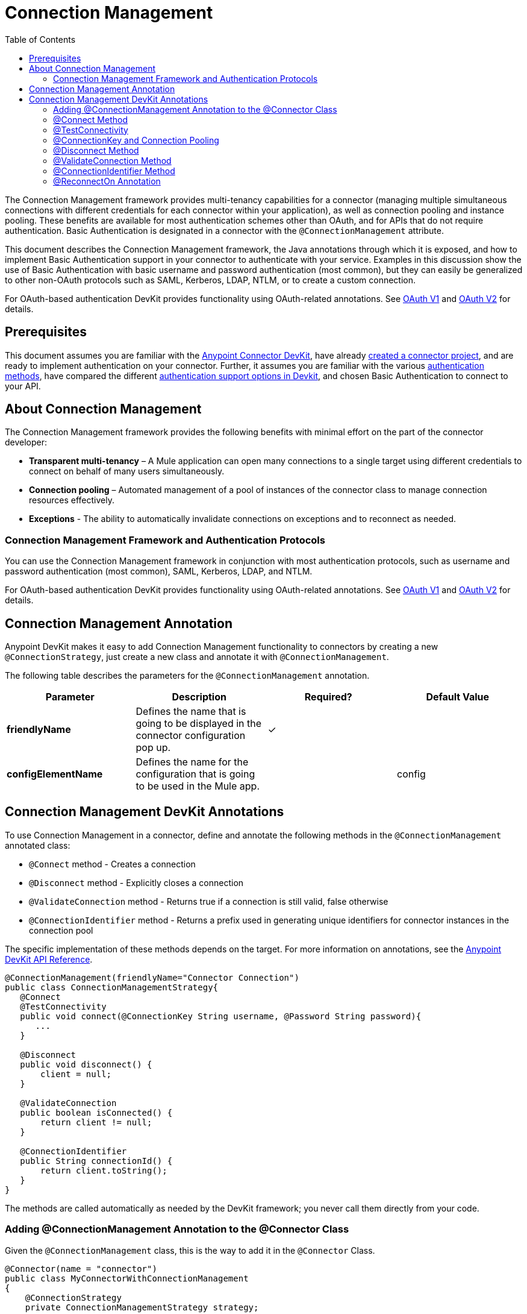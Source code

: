 = Connection Management
:keywords: devkit, connection, connectivity, test, authentication
:toc: macro
:toclevels: 2

toc::[]

:keywords: devkit, connection, authentication, annotations, test connectivity, pooling, disconnect, validate, identify, reconnect on

The Connection Management framework provides multi-tenancy capabilities for a connector (managing multiple simultaneous connections with different credentials for each connector within your application), as well as connection pooling and instance pooling. These benefits are available for most authentication schemes other than OAuth, and for APIs that do not require authentication. Basic Authentication is designated in a connector with the `@ConnectionManagement` attribute.

This document describes the Connection Management framework, the Java annotations through which it is exposed, and how to implement Basic Authentication support in your connector to authenticate with your service. Examples in this discussion show the use of Basic Authentication with basic username and password authentication (most common), but they can easily be generalized to other non-OAuth protocols such as SAML, Kerberos, LDAP, NTLM, or to create a custom connection.

For OAuth-based authentication DevKit provides functionality using OAuth-related annotations. See link:/anypoint-connector-devkit/v/3.8/oauth-v1[OAuth V1] and link:/anypoint-connector-devkit/v/3.8/oauth-v2[OAuth V2] for details.

== Prerequisites

This document assumes you are familiar with the link:/anypoint-connector-devkit/v/3.8[Anypoint Connector DevKit], have already link:/anypoint-connector-devkit/v/3.8/creating-an-anypoint-connector-project[created a connector project], and are ready to implement authentication on your connector. Further, it assumes you are familiar with the various link:/anypoint-connector-devkit/v/3.8/authentication-methods[authentication methods], have compared the different link:/anypoint-connector-devkit/v/3.8/authentication[authentication support options in Devkit], and chosen Basic Authentication to connect to your API.

== About Connection Management

The Connection Management framework provides the following benefits with minimal effort on the part of the connector developer:

* *Transparent multi-tenancy* – A Mule application can open many connections to a single target using different credentials to connect on behalf of many users simultaneously.
* *Connection pooling* – Automated management of a pool of instances of the connector class to manage connection resources effectively.
* *Exceptions* - The ability to automatically invalidate connections on exceptions and to reconnect as needed.

=== Connection Management Framework and Authentication Protocols

You can use the Connection Management framework in conjunction with most authentication protocols, such as username and password authentication (most common), SAML, Kerberos, LDAP, and NTLM.

For OAuth-based authentication DevKit provides functionality using OAuth-related annotations. See link:/anypoint-connector-devkit/v/3.8/oauth-v1[OAuth V1]  and link:/anypoint-connector-devkit/v/3.8/oauth-v2[OAuth V2] for details.

== Connection Management Annotation

Anypoint DevKit makes it easy to add Connection Management functionality to connectors by creating a new `@ConnectionStrategy`, just create a new class and annotate it with `@ConnectionManagement`.

The following table describes the parameters for the `@ConnectionManagement` annotation.

[%header,cols="4*"]
|===
|Parameter |Description |Required? |Default Value
a|
*friendlyName*

 |Defines the name that is going to be displayed in the connector configuration pop up. | ✓ | 
a|
*configElementName*

 |Defines the name for the configuration that is going to be used in the Mule app. |  | config
|===

== Connection Management DevKit Annotations

To use Connection Management in a connector, define and annotate the following methods in the `@ConnectionManagement` annotated class:

* `@Connect` method - Creates a connection
* `@Disconnect` method - Explicitly closes a connection
* `@ValidateConnection` method - Returns true if a connection is still valid, false otherwise
* `@ConnectionIdentifier` method - Returns a prefix used in generating unique identifiers for connector instances in the connection pool

The specific implementation of these methods depends on the target. For more information on annotations, see the link:http://mulesoft.github.io/mule-devkit/[Anypoint DevKit API Reference].

[source,java, linenums]
----
@ConnectionManagement(friendlyName="Connector Connection")
public class ConnectionManagementStrategy{
   @Connect
   @TestConnectivity
   public void connect(@ConnectionKey String username, @Password String password){
      ...
   }

   @Disconnect
   public void disconnect() {
       client = null;
   }

   @ValidateConnection
   public boolean isConnected() {
       return client != null;
   }

   @ConnectionIdentifier
   public String connectionId() {
       return client.toString();
   }
}
----

The methods are called automatically as needed by the DevKit framework; you never call them directly from your code.


=== Adding @ConnectionManagement Annotation to the @Connector Class

Given the `@ConnectionManagement` class, this is the way to add it in the `@Connector` Class.

[source,java, linenums]
----
@Connector(name = "connector")
public class MyConnectorWithConnectionManagement
{
    @ConnectionStrategy
    private ConnectionManagementStrategy strategy;

    /**
    * Processors
    */
}
----

Ensure that strategy has a public getter and setter (not shown).

=== @Connect Method

This method is responsible for creating a connection to the target. The `@Connect` method is called automatically by Mule when the connector starts up, or if the connection to the API has been lost and must be reestablished. When this method finishes, if authentication is successful, the connector instance is ready to make operations.

A method annotated with `@Connect` must:

* Be public
* Throw `org.mule.api.ConnectionException` (and no other exceptions)
* Have a `void` return type
* Annotate only one method with `@Connect`
* Annotate `@Connect` method with `@TestConnectivity`
* Annotate at least one parameter with `@ConnectionKey`

The specific code that implements the actual connection depends on the API. Here is an example implementation of a `@Connect` method:

[source,java, linenums]
----
@Connect
@TestConnectivity
   public void connect(@ConnectionKey String username, @Password String password)
     throws ConnectionException {
        try{
           setClient(new SendGrid(username, password));
        }catch(Exception e){
           throw new ConnectionException(INCORRECT_CREDENTIALS,”” , e.getMessage());
        }
      }
----

The parameters required by this method are the credentials needed for authentication, in this case username and password. Since this method is annotated with `@Connect`, Anypoint DevKit makes these parameters available both in the configuration element for this connector (as occurs with `@Configurable` fields), as well as in the message processor whenever it is dragged into a flow. Specified credentials override those that are set in the configuration element.

=== @TestConnectivity

`@TestConnectivity` annotation displays a button in Anypoint Studio when configuring the Connector, this button allows the user to test if the connection is successful with his configuration.

`@TestConnectivity` runs the `@Connect` method and expects an `org.mule.api.ConnectionException`, if this exception occurs, then the test fails, if not the connection is assumed successful.

`@TestConnectivity` can be easily disabled by setting:

[source,java, linenums]
----
@TestConnectivity(active = false)
----

=== @ConnectionKey and Connection Pooling

In the Example above, the username parameter in the `@Connect` method is annotated with `@ConnectionKey`. If pools are enabled, Mule keeps a pool of simultaneous connections which are used as needed to make calls.

The `@ConnectionKey` annotation marks that this field is used as the key for this particular connection within the connection pool, so once a connection for this username has been created and added to the pool, it is reused rather than recreated for each request.  

==== Choosing a Connection Key

For username and password authentication, the username is the obvious choice for `@ConnectionKey`. For other protocols, identify the value that is most obviously associated with different users and access privileges that connect to your service, and use this value as your `@ConnectionKey`.

=== @Disconnect Method

This annotation indicates the method inside a `@ConnectionManagement` class that is responsible for disposal of a connection. This method is called when the connector is shut down or the connection is explicitly terminated.

A method annotated with `@Disconnect` must:

* Be public
* Take no input parameters
* Have a `void` return type
* The class must have exactly one annotated `@Disconnect` method

[source,java, linenums]
----
@Disconnect
public void disconnect()
{
   if (connection != null)
   {
     try
         {
         connection.logout();
         }
     catch (ConnectionException e)
         {
         e.printStackTrace();
         }
     finally
         {
         connection = null;
         }
   }
}
----

If the connector currently has a connection open, this code calls `connection.logout()`,  a client method that explicitly de-authenticates and closes the connection. The final block ensures that, if the logout fails for any reason, the connection is still set to null, so the connector does not again try to reference that connector instance.

=== @ValidateConnection Method

This method is called by Mule to check whether the connection is actually open or not.

A method annotated with `@ValidateConnection` must:

* Be public
* Take no input parameters
* Return `boolean` or `java.lang.Boolean`
* Only one method on the class can be annotated with `@ValidateConnection`

[source,java, linenums]
----
@ValidateConnection
public boolean isConnected()
{
    return connection != null;
}
----

In this example, to determine whether the connection is active the code simply checks if the connection parameter is null. A different implementation may be required for other connectors, depending on the protocol.

=== @ConnectionIdentifier Method

This annotation identifies a method inside the `@ConnectionManagement` class that returns a unique identifier for the connection, used for logging and debugging.

A method annotated with `@ConnectionIdentifier` must:

* Be public
* Not be static
* Not take arguments
* Return `java.lang.String`
* Annotate only one method with `@ConnectionIdentifier`

This code returns the connection SessionId as an identifier (if available). The SessionHeader object in this case contains header information about the current connection to the API, including the session ID.

[source,java, linenums]
----
@ConnectionIdentifier
public String connectionId() {
if (connection != null){
    return connection.getSessionHeader().getSessionId();
    } else {
        return  null;
    }
}
----

=== @ReconnectOn Annotation

This annotation deprecates `@InvalidateConnectionOn` annotation. It now receives a list of exceptions instead of just a single exception, and can be used at both the class and processor levels.

This annotation is used for exception handling related to connections. It can be used at class level or at a method level. If the Connector or Processor throws an exception of this class, `@ReconnectOn` automatically invalidates the connection. `@ReconnectOn` receives a list containing the classes of the exceptions to be caught (see below for an example). When an exception occurs, the `@ReconnectOn` behavior is based on the configured reconnection strategy. See
link:/mule-user-guide/v/3.7/configuring-reconnection-strategies[Configuring Reconnection Strategies]
for more details.

[source,java, linenums]
----
@Processor
@ReconnectOn(exceptions = {InvalidSessionFault.class, PasswordChangedException.class})
public void myOperation(@Optional String source,
                        @Optional Object destination) throws InvalidSessionFault, PasswordChangedException, InvalidParameterException
{
    /**
    * CODE FOR MY OPERATION
    */
}
----
